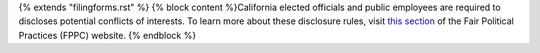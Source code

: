 {% extends "filingforms.rst" %}
{% block content %}California elected officials and public employees are required to discloses potential conflicts of interests. To learn more about these disclosure rules, visit `this section <http://www.fppc.ca.gov/Form700.html>`_ of the Fair Political Practices (FPPC) website.
{% endblock %}